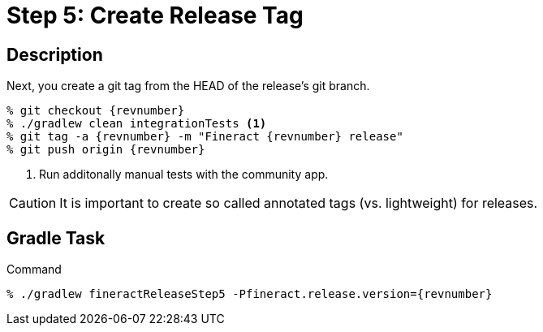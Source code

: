 = Step 5: Create Release Tag

== Description

Next, you create a git tag from the HEAD of the release's git branch.

[source,bash,subs="attributes+,+macros"]
----
% git checkout {revnumber}
% ./gradlew clean integrationTests <1>
% git tag -a {revnumber} -m "Fineract {revnumber} release"
% git push origin {revnumber}
----
<1> Run additonally manual tests with the community app.

CAUTION: It is important to create so called annotated tags (vs. lightweight) for releases.

== Gradle Task

.Command
[source,bash,subs="attributes+,+macros"]
----
% ./gradlew fineractReleaseStep5 -Pfineract.release.version={revnumber}
----
